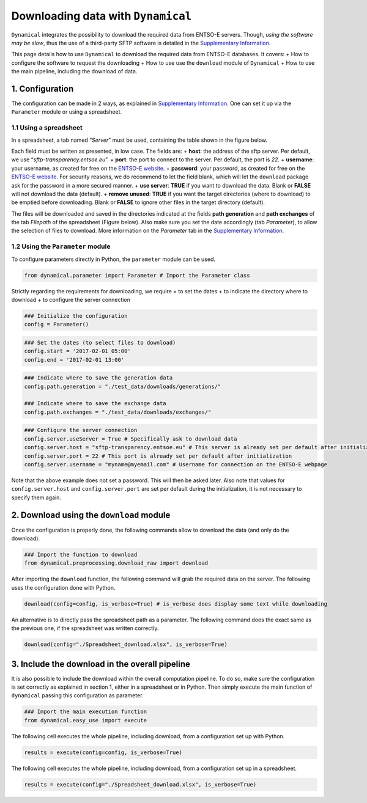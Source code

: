 Downloading data with ``Dynamical``
===================================

``Dynamical`` integrates the possibility to download the required data
from ENTSO-E servers. Though, *using the software may be slow*, thus the
use of a third-party SFTP software is detailed in the `Supplementary
Information <https://dynamical.readthedocs.io/en/latest/supplementary/download.html#>`__.

This page details how to use ``Dynamical`` to download the required data
from ENTSO-E databases. It covers: + How to configure the software to
request the downloading + How to use use the ``download`` module of
``Dynamical`` + How to use the main pipeline, including the download of
data.

1. Configuration
----------------

The configuration can be made in 2 ways, as explained in `Supplementary
Information <https://dynamical.readthedocs.io/en/latest/supplementary/parameters.html#>`__.
One can set it up via the ``Parameter`` module or using a spreadsheet.

1.1 Using a spreadsheet
~~~~~~~~~~~~~~~~~~~~~~~

In a spreadsheet, a tab named “*Server*” must be used, containing the
table shown in the figure below.



Each field must be written as presented, in low case. The fields are: +
**host**: the address of the sftp server. Per default, we use
“*sftp-transparency.entsoe.eu*”. + **port**: the port to connect to the
server. Per default, the port is *22*. + **username**: your username, as
created for free on the `ENTSO-E
website <https://transparency.entsoe.eu/>`__. + **password**: your
password, as created for free on the `ENTSO-E
website <https://transparency.entsoe.eu/>`__. For security reasons, we
do recommend to let the field blank, which will let the ``download``
package ask for the password in a more secured manner. + **use server**:
**TRUE** if you want to download the data. Blank or **FALSE** will not
download the data (default). + **remove unused**: **TRUE** if you want
the target directories (where to download) to be emptied before
downloading. Blank or **FALSE** to ignore other files in the target
directory (default).

The files will be downloaded and saved in the directories indicated at
the fields **path generation** and **path exchanges** of the tab
*Filepath* of the spreadsheet (Figure below). Also make sure you set the
date accordingly (tab *Parameter*), to allow the selection of files to
download. More information on the *Parameter* tab in the `Supplementary
Information <https://dynamical.readthedocs.io/en/latest/supplementary/parameters.html#>`__.

1.2 Using the ``Parameter`` module
~~~~~~~~~~~~~~~~~~~~~~~~~~~~~~~~~~

To configure parameters directly in Python, the ``parameter`` module can
be used.

.. code:: ipython3

    from dynamical.parameter import Parameter # Import the Parameter class

Strictly regarding the requirements for downloading, we require + to set
the dates + to indicate the directory where to download + to configure
the server connection

.. code:: ipython3

    ### Initialize the configuration
    config = Parameter()

.. code:: ipython3

    ### Set the dates (to select files to download)
    config.start = '2017-02-01 05:00'
    config.end = '2017-02-01 13:00'

.. code:: ipython3

    ### Indicate where to save the generation data
    config.path.generation = "./test_data/downloads/generations/"
    
    ### Indicate where to save the exchange data
    config.path.exchanges = "./test_data/downloads/exchanges/"

.. code:: ipython3

    ### Configure the server connection
    config.server.useServer = True # Specifically ask to download data
    config.server.host = "sftp-transparency.entsoe.eu" # This server is already set per default after initialization
    config.server.port = 22 # This port is already set per default after initialization
    config.server.username = "myname@myemail.com" # Username for connection on the ENTSO-E webpage

Note that the above example does not set a password. This will then be
asked later. Also note that values for ``config.server.host`` and
``config.server.port`` are set per default during the initialization, it
is not necessary to specify them again.

2. Download using the ``download`` module
-----------------------------------------

Once the configuration is properly done, the following commands allow to
download the data (and only do the download).

.. code:: ipython3

    ### Import the function to download
    from dynamical.preprocessing.download_raw import download

After importing the ``download`` function, the following command will
grab the required data on the server. The following uses the
configuration done with Python.

.. code:: ipython3

    download(config=config, is_verbose=True) # is_verbose does display some text while downloading

An alternative is to directly pass the spreadsheet path as a parameter.
The following command does the exact same as the previous one, if the
spreadsheet was written correctly.

.. code:: ipython3

    download(config="./Spreadsheet_download.xlsx", is_verbose=True)

3. Include the download in the overall pipeline
-----------------------------------------------

It is also possible to include the download within the overall
computation pipeline. To do so, make sure the configuration is set
correctly as explained in section 1, either in a spreadsheet or in
Python. Then simply execute the main function of ``dynamical`` passing
this configuration as parameter.

.. code:: ipython3

    ### Import the main execution function
    from dynamical.easy_use import execute

The following cell executes the whole pipeline, including download, from
a configuration set up with Python.

.. code:: ipython3

    results = execute(config=config, is_verbose=True)

The following cell executes the whole pipeline, including download, from
a configuration set up in a spreadsheet.

.. code:: ipython3

    results = execute(config="./Spreadsheet_download.xlsx", is_verbose=True)
